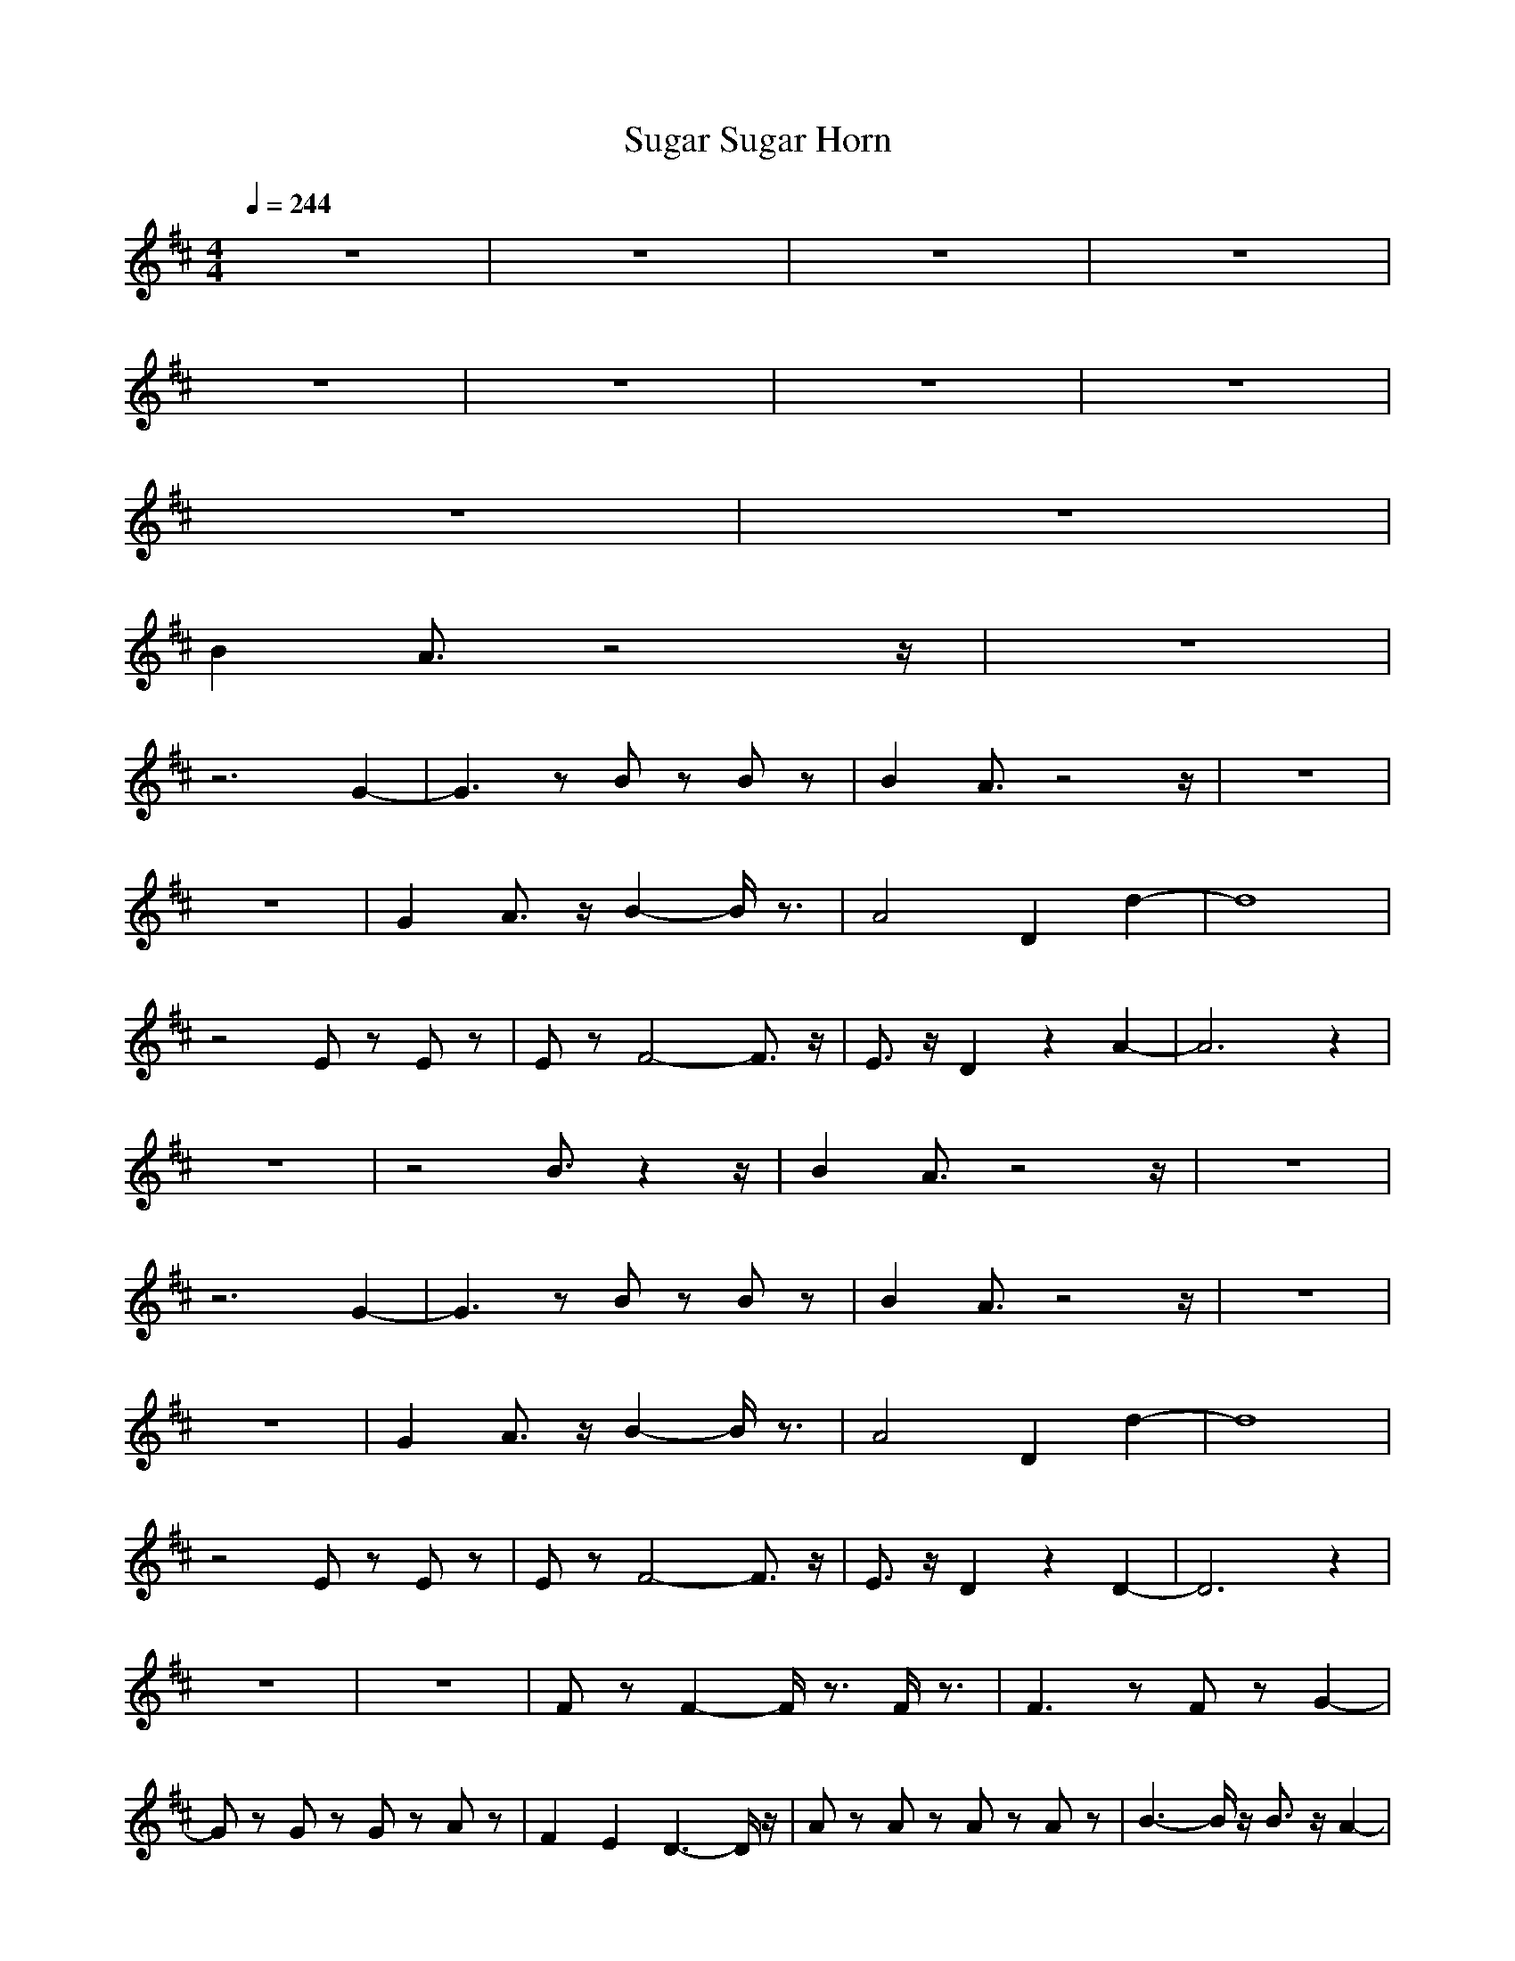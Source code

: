 X:1
T:Sugar Sugar Horn
N:abceed by Thorsongori
M:4/4
L:1/8
Q:1/4=244
K:D
z8|z8|z8|z8|
z8|z8|z8|z8|
z8|z8|
B2 A3/2z4z/2|z8|
z6 G2-|G3z Bz Bz|B2 A3/2z4z/2|z8|
z8|G2 A3/2z/2 B2- B/2z3/2|A4 D2 d2-|d8|
z4 Ez Ez|Ez F4- F3/2z/2|E3/2z/2 D2 z2 A2-|A6 z2|
z8|z4 B3/2z2z/2|B2 A3/2z4z/2|z8|
z6 G2-|G3z Bz Bz|B2 A3/2z4z/2|z8|
z8|G2 A3/2z/2 B2- B/2z3/2|A4 D2 d2-|d8|
z4 Ez Ez|Ez F4- F3/2z/2|E3/2z/2 D2 z2 D2-|D6 z2|
z8|z8|Fz F2- F/2z3/2 F/2z3/2|F3z Fz G2-|
Gz Gz Gz Az|F2 E2 D3-D/2z/2|Az Az Az Az|B3-B/2z/2 B3/2z/2 A2-|
A8-|A4 z4|F3/2z/2 F3/2z2z/2 Fz|Fz Fz Fz G2-|
Gz Gz G2 Az|F2 E3/2z/2 D3z|Az Az Az Az|B3z Bz [c2-A2-]|
[c8-A8-]|[c2A2-] A/2z3/2 d2 z2|B2 A3/2z4z/2|z8|
z6 G2-|G3z Bz Bz|B2 A3/2z4z/2|z8|
z8|G2 A3/2z/2 B2- B/2z3/2|A4 D2 d2-|d8|
z4 Ez Ez|Ez F4- F3/2z/2|E3/2z/2 D2 z2 A2-|A6 z2|
z8|z4 B3/2z2z/2|B2 A3/2z4z/2|z8|
z6 G2-|G3z Bz Bz|B2 A3/2z4z/2|z8|
z8|G2 A3/2z/2 B2- B/2z3/2|A4 D2 d2-|d8|
z4 Ez Ez|Ez F4- Fz|E3/2z/2 D2 z2 D2-|D6 z2|
z8|z8|Fz F2- F/2z3/2 F/2z3/2|F3z Fz G2-|
Gz Gz Gz Az|F2 E2 D3-D/2z/2|Az Az Az A3/2z/2|B3-B/2z/2 B3/2z/2 A2-|
A8-|A4- A/2z3z/2|F3/2z/2 F3/2z2z/2 Fz|Fz Fz F3/2z/2 G2-|
Gz Gz G2 Az|F2 E3/2z/2 D3z|Az Az Az Az|B3z Bz [c2-A2-]|
[c2-A2-] [f2c2-A2-] [e2c2-A2-] [d3/2c3/2-A3/2-][c/2-A/2-]|[c2B2-A2-] [B/2-A/2]Bz/2 d2- d/2z3/2|f3/2z/2 fz fz f2-|f2 e3/2z/2 d3/2z/2 d2-|
d2 B3/2z4z/2|z8|=fz ^fz e2 d2-|d/2z3/2 d3/2z/2 e3/2z/2 d2-|
d2 B3z3|z8|z8|z8|
z8|z8|fz fz f/2z3/2 f2-|f2 e3/2z/2 dz d2-|
d3/2z/2 B3/2z/2 az g2-|g/2z3/2 f2 e3/2z/2 d3/2z/2|fz fz fz f2-|f3/2z/2 e3/2z/2 d3/2z/2 d2-|
d2 B3/2z4z/2|z8|=fz ^fz e2 d2-|d/2z3/2 d3/2z/2 e3/2z/2 d2-|
d2 B3z3|z8|z8|z8|
z8|z8|fz fz f/2z3/2 f2-|f2 e3/2z/2 dz d2-|
d3/2z6z/2|z8|B2 A3/2z4z/2|z8|
z6 G2-|G3z Bz Bz|B2 A3/2z4z/2|z8|
z8|G2 A3/2z/2 B2- B/2z3/2|A4 D2 d2-|d8|
z4 Ez Ez|Ez F4- Fz|E3/2z/2 D2 z2 A2-|A6 z2|
z8|z4 B3/2z2z/2|B2 A3/2z4z/2|z8|
z6 G2-|G3z Bz Bz|B2 A3/2z4z/2|z8|
z8|G2 A3/2z/2 B2- B/2z3/2|A4 D2 d2-|d8|
z4 Ez Ez|Ez F4- F3/2z/2|E3/2z/2 D2 z2 D2-|D6  